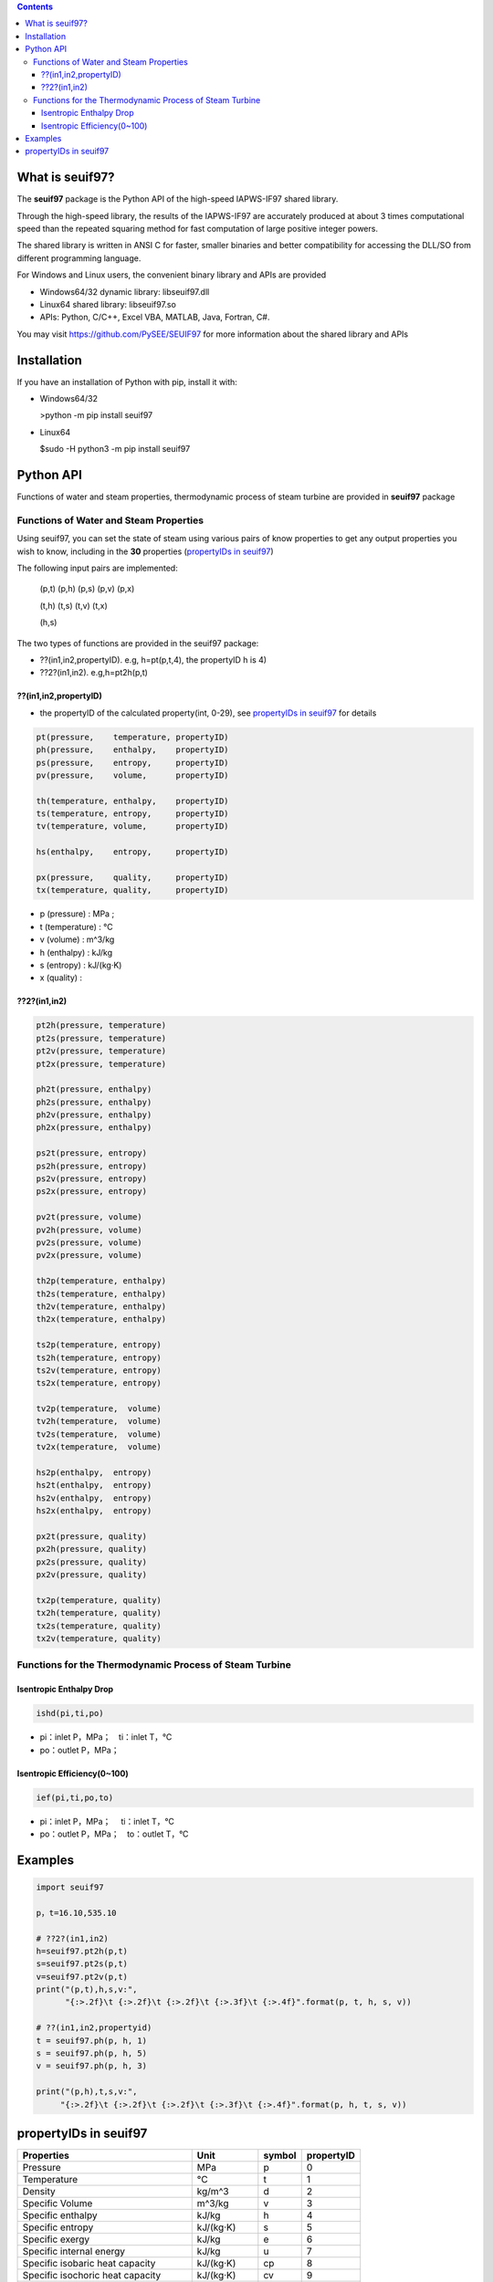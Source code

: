 .. contents::

What is seuif97?
====================

The **seuif97** package is the Python API of the high-speed IAPWS-IF97 shared library.

Through the high-speed library, the results of the IAPWS-IF97 are accurately produced at about 3 times computational speed than the repeated squaring method for fast computation of large positive integer powers.

The shared library is written in ANSI C for faster, smaller binaries and better compatibility for accessing the DLL/SO from different programming language.

For Windows and Linux users, the convenient binary library and APIs are provided

- Windows64/32 dynamic library: libseuif97.dll

- Linux64 shared library: libseuif97.so

- APIs: Python, C/C++, Excel VBA, MATLAB, Java, Fortran, C#.

You may visit https://github.com/PySEE/SEUIF97 for more information about the shared library and APIs

Installation
====================

If you have an installation of Python with pip, install it with:

- Windows64/32

  >python -m pip install seuif97

- Linux64

  $sudo -H python3 -m pip install seuif97

Python API
====================

Functions of water and steam properties, thermodynamic process of steam turbine are provided in **seuif97** package

Functions of Water and Steam Properties
-----------------------------------------

Using seuif97, you can set the state of steam using various pairs of know properties to get any output properties you wish to know,
including in the **30** properties (`propertyIDs in seuif97`_)

The following input pairs are implemented:

  (p,t) (p,h) (p,s) (p,v)  (p,x)

  (t,h) (t,s) (t,v) (t,x)

  (h,s)

The two types of functions are provided in the seuif97 package:

* ??(in1,in2,propertyID). e.g, h=pt(p,t,4), the propertyID h is 4)
* ??2?(in1,in2). e.g,h=pt2h(p,t)

??(in1,in2,propertyID)
:::::::::::::::::::::::::::

- the propertyID of the calculated property(int, 0-29), see `propertyIDs in seuif97`_ for details

.. code:: python

  pt(pressure,    temperature, propertyID)
  ph(pressure,    enthalpy,    propertyID)
  ps(pressure,    entropy,     propertyID)
  pv(pressure,    volume,      propertyID)

  th(temperature, enthalpy,    propertyID)
  ts(temperature, entropy,     propertyID)
  tv(temperature, volume,      propertyID)

  hs(enthalpy,    entropy,     propertyID)

  px(pressure,    quality,     propertyID)
  tx(temperature, quality,     propertyID)

- p (pressure) : MPa ;

- t (temperature) : °C

- v (volume)  : m^3/kg

- h (enthalpy)  : kJ/kg

- s (entropy)  : kJ/(kg·K)

- x (quality) :

??2?(in1,in2)
:::::::::::::::::::::::::::
.. code:: python

   pt2h(pressure, temperature)
   pt2s(pressure, temperature)
   pt2v(pressure, temperature)
   pt2x(pressure, temperature)

   ph2t(pressure, enthalpy)
   ph2s(pressure, enthalpy)
   ph2v(pressure, enthalpy)
   ph2x(pressure, enthalpy)

   ps2t(pressure, entropy)
   ps2h(pressure, entropy)
   ps2v(pressure, entropy)
   ps2x(pressure, entropy)

   pv2t(pressure, volume)
   pv2h(pressure, volume)
   pv2s(pressure, volume)
   pv2x(pressure, volume)

   th2p(temperature, enthalpy)
   th2s(temperature, enthalpy)
   th2v(temperature, enthalpy)
   th2x(temperature, enthalpy)

   ts2p(temperature, entropy)
   ts2h(temperature, entropy)
   ts2v(temperature, entropy)
   ts2x(temperature, entropy)

   tv2p(temperature,  volume)
   tv2h(temperature,  volume)
   tv2s(temperature,  volume)
   tv2x(temperature,  volume)

   hs2p(enthalpy,  entropy)
   hs2t(enthalpy,  entropy)
   hs2v(enthalpy,  entropy)
   hs2x(enthalpy,  entropy)

   px2t(pressure, quality)
   px2h(pressure, quality)
   px2s(pressure, quality)
   px2v(pressure, quality)
  
   tx2p(temperature, quality)
   tx2h(temperature, quality)
   tx2s(temperature, quality)
   tx2v(temperature, quality)

Functions for the Thermodynamic Process of Steam Turbine
---------------------------------------------------------------------------------

Isentropic Enthalpy Drop
:::::::::::::::::::::::::::

.. code:: python

   ishd(pi,ti,po)

- pi：inlet P，MPa；　ti：inlet T，°C

- po：outlet P，MPa；

Isentropic Efficiency(0~100)
::::::::::::::::::::::::::::::

.. code:: python

  ief(pi,ti,po,to)

- pi：inlet P，MPa； 　ti：inlet T，°C
- po：outlet P，MPa；　to：outlet T，°C

Examples
====================

.. code:: python

  import seuif97

  p，t=16.10,535.10

  # ??2?(in1,in2)
  h=seuif97.pt2h(p,t)
  s=seuif97.pt2s(p,t)
  v=seuif97.pt2v(p,t)
  print("(p,t),h,s,v:",
        "{:>.2f}\t {:>.2f}\t {:>.2f}\t {:>.3f}\t {:>.4f}".format(p, t, h, s, v))

  # ??(in1,in2,propertyid)
  t = seuif97.ph(p, h, 1)
  s = seuif97.ph(p, h, 5)
  v = seuif97.ph(p, h, 3)

  print("(p,h),t,s,v:",
       "{:>.2f}\t {:>.2f}\t {:>.2f}\t {:>.3f}\t {:>.4f}".format(p, h, t, s, v))

propertyIDs in seuif97
================================

+---------------------------------------+-------------+----------+------------+
|       Properties                      |    Unit     |  symbol  | propertyID |
+=======================================+=============+==========+============+
| Pressure                              |   MPa       |  p       |       0    |
+---------------------------------------+-------------+----------+------------+
| Temperature                           |   °C        |  t       |       1    |
+---------------------------------------+-------------+----------+------------+
| Density                               | kg/m^3      |  d       |       2    |
+---------------------------------------+-------------+----------+------------+
| Specific Volume                       | m^3/kg      |  v       |       3    |
+---------------------------------------+-------------+----------+------------+
| Specific enthalpy                     | kJ/kg       |  h       |       4    |
+---------------------------------------+-------------+----------+------------+
| Specific entropy                      | kJ/(kg·K)   |  s       |       5    |
+---------------------------------------+-------------+----------+------------+
| Specific  exergy                      | kJ/kg       |  e       |       6    |
+---------------------------------------+-------------+----------+------------+
| Specific internal energy              | kJ/kg       |   u      |       7    |
+---------------------------------------+-------------+----------+------------+
| Specific isobaric heat capacity       | kJ/(kg·K)   |  cp      |       8    |
+---------------------------------------+-------------+----------+------------+
| Specific isochoric heat capacity      | kJ/(kg·K)   |  cv      |       9    |
+---------------------------------------+-------------+----------+------------+
| Speed of sound                        | m/s         |  w       |      10    |
+---------------------------------------+-------------+----------+------------+
| Isentropic exponent                   |             |  ks      |      11    |
+---------------------------------------+-------------+----------+------------+
| Specific Helmholtz free energy        |   kJ/kg     |  f       |      12    |
+---------------------------------------+-------------+----------+------------+
| Specific Gibbs free energy            |   kJ/kg     |  g       |      13    |
+---------------------------------------+-------------+----------+------------+
| Compressibility factor                |             |  z       |      14    |
+---------------------------------------+-------------+----------+------------+
| Steam quality                         |             |  x       |      15    |
+---------------------------------------+-------------+----------+------------+
| Region                                |             |  r       |      16    |
+---------------------------------------+-------------+----------+------------+
| Isobaric volume expansion coefficient |   1/K       |  ec      |      17    |
+---------------------------------------+-------------+----------+------------+
| Isothermal compressibility            |   1/MPa     |  kt      |      18    |
+---------------------------------------+-------------+----------+------------+
| Partial derivative (dV/dT)p           | m3/(kg·K)   |  dvdt    |      19    |
+---------------------------------------+-------------+----------+------------+
| Partial derivative (dV/dP)T           | m3/(kg·MPa) |  dvdp    |      20    |
+---------------------------------------+-------------+----------+------------+
| Partial derivative (dP/dT)v           |   MPa/K     | dpdt     |      21    |
+---------------------------------------+-------------+----------+------------+
| Isothermal Joule-Thomson coefficient  | kJ/(kg·MPa) | iJTC	 |      22    |
+---------------------------------------+-------------+----------+------------+
| Joule-Thomson coefficient             |   K/MPa     | JTC      |      23    |
+---------------------------------------+-------------+----------+------------+
| Dynamic viscosity                     |   kg/(m·s)  |  dv      |      24    |
+---------------------------------------+-------------+----------+------------+
| Kinematic viscosity                   |   m^2/s     |  kv      |      25    |
+---------------------------------------+-------------+----------+------------+
| Thermal conductivity                  |   W/(m.K)   |  tc      |      26    |
+---------------------------------------+-------------+----------+------------+
| Thermal diffusivity                   |   um^2/s    |  td      |      27    |
+---------------------------------------+-------------+----------+------------+
| Prandtl number                        |             |  pr      |      28    |
+---------------------------------------+-------------+----------+------------+
| Surface tension                       |   mN/m      |  st      |      29    |
+---------------------------------------+-------------+----------+------------+



